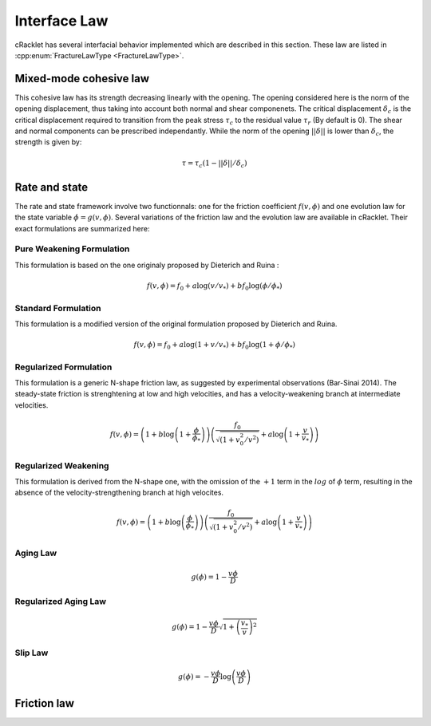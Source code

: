 Interface Law
=============

cRacklet has several interfacial behavior implemented which are described in this section. These law are listed in :cpp:enum:`FractureLawType <FractureLawType>`.

Mixed-mode cohesive law
-----------------------

This cohesive law has its strength decreasing linearly with the opening. The opening considered here is the norm of the opening displacement, thus taking into account both normal and shear componenets. The critical displacement :math:`\delta_c` is the critical displacement required to transition from the peak stress :math:`\tau_c` to the residual value :math:`\tau_r` (By default is 0). The shear and normal components can be prescribed independantly. While the norm of the opening :math:`||\delta||` is lower than :math:`\delta_c`, the strength is given by:  

.. math::
   \tau = \tau_c \left(1- ||\delta||/\delta_c \right)


Rate and state
--------------

The rate and state framework involve two functionnals: one for the friction coefficient :math:`f(v,\phi)` and one evolution law for the state variable :math:`\dot\phi = g(v,\phi)`. Several variations of the friction law and the evolution law are available in cRacklet. Their exact formulations are summarized here: 

Pure Weakening Formulation
^^^^^^^^^^^^^^^^^^^^^^^^^^

This formulation is based on the one originaly proposed by Dieterich and Ruina :

.. math::
   f(v,\phi) = f_0 + a \log \left(v/v_* \right) + b f_0 \log \left(\phi / \phi_* \right)

Standard Formulation
^^^^^^^^^^^^^^^^^^^^

This formulation is a modified version of the original formulation proposed by Dieterich and Ruina.

.. math::
   f(v,\phi) = f_0 + a \log \left(1+v/v_* \right) + b f_0 \log \left(1 + \phi / \phi_* \right)

Regularized Formulation
^^^^^^^^^^^^^^^^^^^^^^^

This formulation is a generic N-shape friction law, as suggested by experimental observations (Bar-Sinai 2014). The steady-state friction is strenghtening at low and high velocities, and has a velocity-weakening branch at intermediate velocities.

.. math::
   f(v,\phi) = \left( 1 + b \log \left(1+ \frac{\phi}{\phi_*} \right) \right) \left( \frac{f_0}{  \sqrt{\left(  1+v_0^2 / v^2 \right)} } + a \log \left( 1+\frac{v}{v_*} \right) \right)

Regularized Weakening
^^^^^^^^^^^^^^^^^^^^^

This formulation is derived from the N-shape one, with the omission of the :math:`+1` term in the :math:`log` of :math:`\phi` term, resulting in the absence of the velocity-strengthening branch at high velocites.
   
.. math::
   f(v,\phi) = \left( 1 + b \log \left(\frac{\phi}{\phi_*} \right) \right) \left( \frac{f_0}{  \sqrt{\left(  1+v_0^2 / v^2 \right)} } + a \log \left( 1+\frac{v}{v_*} \right) \right)

Aging Law
^^^^^^^^^

.. math::
   g(\phi) = 1 - \frac{v \phi}{D}

Regularized Aging Law
^^^^^^^^^^^^^^^^^^^^^

.. math::
   g(\phi) = 1 - \frac{v \phi}{D} \sqrt{1 + \left(\frac{v_*}{v}\right)^2}

Slip Law
^^^^^^^^

.. math::
   g(\phi) = - \frac{v \phi}{D} \log \left( \frac{v \phi}{D} \right)
   
Friction law
------------



